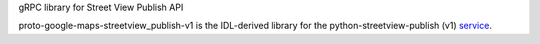 gRPC library for Street View Publish API

proto-google-maps-streetview_publish-v1 is the IDL-derived library for the python-streetview-publish (v1) service_.

.. _`service`: https://github.com/google/streetview-publish-client-libraries
